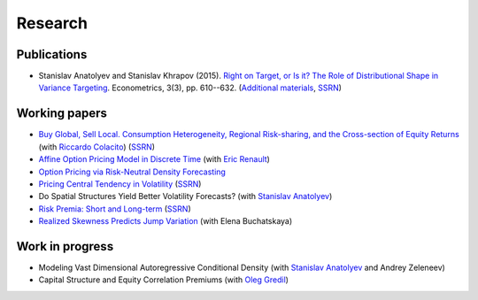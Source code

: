 Research
========

Publications
------------

* Stanislav Anatolyev and Stanislav Khrapov (2015). `Right on Target, or Is it? The Role of Distributional Shape in Variance Targeting <http://www.mdpi.com/2225-1146/3/3/610>`_. Econometrics, 3(3), pp. 610--632. (`Additional materials <http://is.gd/vartarget>`_, `SSRN <http://ssrn.com/abstract=2653563>`_)

Working papers
--------------

* `Buy Global, Sell Local. Consumption Heterogeneity, Regional Risk-sharing, and the Cross-section of Equity Returns <https://sites.google.com/site/khrapovs/Colacito-Khrapov-2016-Buy-Global.pdf>`_ (with `Riccardo Colacito <http://www.unc.edu/~colacitr/>`_) (`SSRN <https://ssrn.com/abstract=2853104>`_)

* `Affine Option Pricing Model in Discrete Time <https://sites.google.com/site/khrapovs/research/Renault-Khrapov-2012-Affine-Option-Pricing.pdf>`_ (with `Eric Renault <http://www.unc.edu/depts/econ/profiles/renault.htm>`_)

* `Option Pricing via Risk-Neutral Density Forecasting <https://sites.google.com/site/khrapovs/Khrapov-2014-Risk-neutral-density.pdf>`_

* `Pricing Central Tendency in Volatility <https://sites.google.com/site/khrapovs/research/Khrapov-2012-Central-Tendency.pdf>`_ (`SSRN <http://ssrn.com/abstract=2075735>`_)

* Do Spatial Structures Yield Better Volatility Forecasts? (with `Stanislav Anatolyev <http://pages.nes.ru/sanatoly/>`_)

* `Risk Premia: Short and Long-term <https://sites.google.com/site/khrapovs/research/Khrapov-2011-Risk_Premia.pdf>`_ (`SSRN <http://ssrn.com/abstract=1987644>`_)

* `Realized Skewness Predicts Jump Variation <https://sites.google.com/site/khrapovs/Buchatskaya-Khrapov-2013-Jumps-Skewness.pdf>`_ (with Elena Buchatskaya)


Work in progress
----------------

* Modeling Vast Dimensional Autoregressive Conditional Density (with `Stanislav Anatolyev <http://pages.nes.ru/sanatoly/>`_ and Andrey Zeleneev)

* Capital Structure and Equity Correlation Premiums (with `Oleg Gredil <http://papers.ssrn.com/sol3/cf_dev/AbsByAuth.cfm?per_id=1655136>`_)